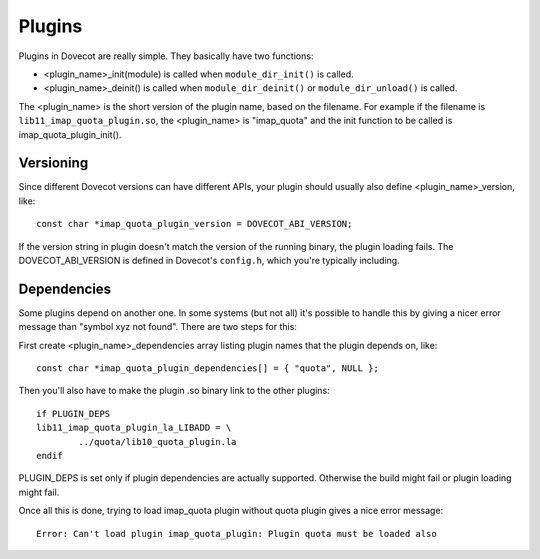 .. _liblib_plugins:

=======
Plugins
=======

Plugins in Dovecot are really simple. They basically have two functions:

-  <plugin_name>_init(module) is called when ``module_dir_init()`` is
   called.

-  <plugin_name>_deinit() is called when ``module_dir_deinit()`` or
   ``module_dir_unload()`` is called.

The <plugin_name> is the short version of the plugin name, based on the
filename. For example if the filename is ``lib11_imap_quota_plugin.so``,
the <plugin_name> is "imap_quota" and the init function to be called is
imap_quota_plugin_init().

Versioning
----------

Since different Dovecot versions can have different APIs, your plugin
should usually also define <plugin_name>_version, like:

::

   const char *imap_quota_plugin_version = DOVECOT_ABI_VERSION;

If the version string in plugin doesn't match the version of the running
binary, the plugin loading fails. The DOVECOT_ABI_VERSION is defined in
Dovecot's ``config.h``, which you're typically including.

Dependencies
------------

Some plugins depend on another one. In some systems (but not all) it's
possible to handle this by giving a nicer error message than "symbol xyz
not found". There are two steps for this:

First create <plugin_name>_dependencies array listing plugin names that
the plugin depends on, like:

::

   const char *imap_quota_plugin_dependencies[] = { "quota", NULL };

Then you'll also have to make the plugin .so binary link to the other
plugins:

::

   if PLUGIN_DEPS
   lib11_imap_quota_plugin_la_LIBADD = \
           ../quota/lib10_quota_plugin.la
   endif

PLUGIN_DEPS is set only if plugin dependencies are actually supported.
Otherwise the build might fail or plugin loading might fail.

Once all this is done, trying to load imap_quota plugin without quota
plugin gives a nice error message:

::

   Error: Can't load plugin imap_quota_plugin: Plugin quota must be loaded also
